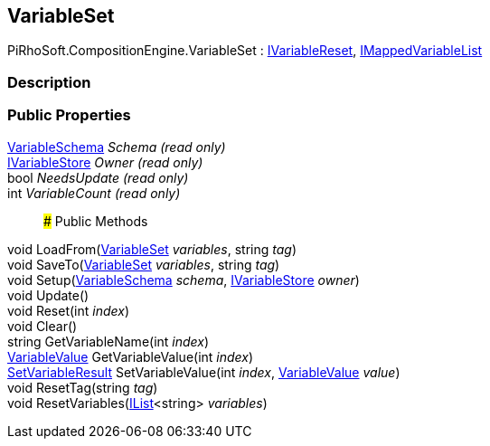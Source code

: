[#reference/variable-set]

## VariableSet

PiRhoSoft.CompositionEngine.VariableSet : <<reference/i-variable-reset.html,IVariableReset>>, <<reference/i-mapped-variable-list.html,IMappedVariableList>>

### Description

### Public Properties

<<reference/variable-schema.html,VariableSchema>> _Schema_ _(read only)_::

<<reference/i-variable-store.html,IVariableStore>> _Owner_ _(read only)_::

bool _NeedsUpdate_ _(read only)_::

int _VariableCount_ _(read only)_::

### Public Methods

void LoadFrom(<<reference/variable-set.html,VariableSet>> _variables_, string _tag_)::

void SaveTo(<<reference/variable-set.html,VariableSet>> _variables_, string _tag_)::

void Setup(<<reference/variable-schema.html,VariableSchema>> _schema_, <<reference/i-variable-store.html,IVariableStore>> _owner_)::

void Update()::

void Reset(int _index_)::

void Clear()::

string GetVariableName(int _index_)::

<<reference/variable-value.html,VariableValue>> GetVariableValue(int _index_)::

<<reference/set-variable-result.html,SetVariableResult>> SetVariableValue(int _index_, <<reference/variable-value.html,VariableValue>> _value_)::

void ResetTag(string _tag_)::

void ResetVariables(https://docs.microsoft.com/en-us/dotnet/api/System.Collections.Generic.IList-1[IList^]<string> _variables_)::